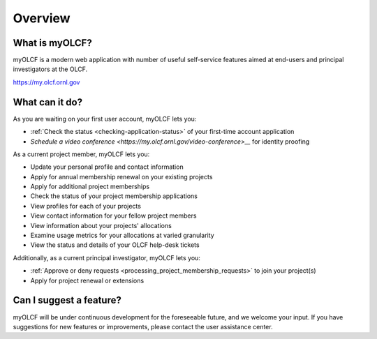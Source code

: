 .. _myolcf-overview:

**************************
Overview
**************************

What is myOLCF?
---------------

myOLCF is a modern web application with number of useful self-service features aimed at end-users
and principal investigators at the OLCF.

`https://my.olcf.ornl.gov <https://my.olcf.ornl.gov>`__

What can it do?
----------------

As you are waiting on your first user account, myOLCF lets you:

* :ref:`Check the status <checking-application-status>` of your first-time account application
* `Schedule a video conference <https://my.olcf.ornl.gov/video-conference>__` for identity proofing

As a current project member, myOLCF lets you:

* Update your personal profile and contact information
* Apply for annual membership renewal on your existing projects
* Apply for additional project memberships
* Check the status of your project membership applications
* View profiles for each of your projects
* View contact information for your fellow project members
* View information about your projects' allocations
* Examine usage metrics for your allocations at varied granularity
* View the status and details of your OLCF help-desk tickets

Additionally, as a current principal investigator, myOLCF lets you:

* :ref:`Approve or deny requests <processing_project_membership_requests>` to join your project(s)
* Apply for project renewal or extensions

Can I suggest a feature?
------------------------

myOLCF will be under continuous development for the foreseeable future, and we welcome
your input. If you have suggestions for new features or improvements, please contact
the user assistance center.
